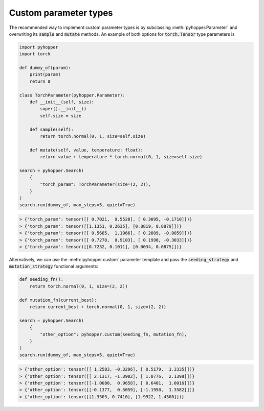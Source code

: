 Custom parameter types
-----------------------------

The recommended way to implement custom parameter types is by subclassing :meth:`pyhopper.Parameter` and overwriting its :code:`sample` and :code:`mutate` methods.
An example of both options for :code:`torch.Tensor` type parameters is

.. code-block:: python

    import pyhopper
    import torch

    def dummy_of(param):
        print(param)
        return 0

    class TorchParameter(pyhopper.Parameter):
        def __init__(self, size):
            super().__init__()
            self.size = size

        def sample(self):
            return torch.normal(0, 1, size=self.size)

        def mutate(self, value, temperature: float):
            return value + temperature * torch.normal(0, 1, size=self.size)

    search = pyhopper.Search(
        {
            "torch_param": TorchParameter(size=(2, 2)),
        }
    )
    search.run(dummy_of, max_steps=5, quiet=True)

.. code-block:: text

    > {'torch_param': tensor([[ 0.7021,  0.5528], [ 0.3095, -0.1710]])}
    > {'torch_param': tensor([[1.1351, 0.2635], [0.8819, 0.8879]])}
    > {'torch_param': tensor([[ 0.5685,  1.1966], [ 0.2809, -0.0059]])}
    > {'torch_param': tensor([[ 0.7270,  0.9103], [ 0.1998, -0.3033]])}
    > {'torch_param': tensor([[0.7232, 0.1011], [0.0034, 0.0875]])}


Alternatively, we can use the :meth:`pyhopper.custom` parameter template and pass the :code:`seeding_strategy` and :code:`mutation_strategy` functional arguments:

.. code-block:: python

    def seeding_fn():
        return torch.normal(0, 1, size=(2, 2))

    def mutation_fn(current_best):
        return current_best + torch.normal(0, 1, size=(2, 2))

    search = pyhopper.Search(
        {
            "other_option": pyhopper.custom(seeding_fn, mutation_fn),
        }
    )
    search.run(dummy_of, max_steps=5, quiet=True)

.. code-block:: text


    > {'other_option': tensor([[ 1.2583, -0.3296], [ 0.5179,  1.3335]])}
    > {'other_option': tensor([[ 2.1317, -1.3902], [ 1.8776,  2.1398]])}
    > {'other_option': tensor([[-1.0080,  0.9658], [ 0.6401,  1.0016]])}
    > {'other_option': tensor([[-0.1377,  0.5059], [-1.1958,  1.3582]])}
    > {'other_option': tensor([[1.3503, 0.7410], [1.9922, 1.4300]])}